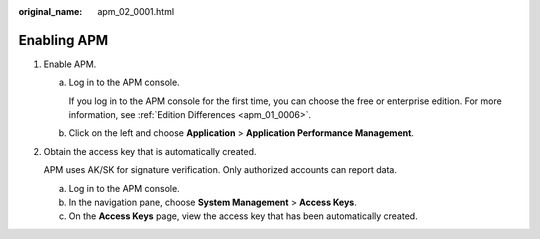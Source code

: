 :original_name: apm_02_0001.html

.. _apm_02_0001:

Enabling APM
============

#. Enable APM.

   a. Log in to the APM console.

      If you log in to the APM console for the first time, you can choose the free or enterprise edition. For more information, see :ref:`Edition Differences <apm_01_0006>`.

   b. Click |image1| on the left and choose **Application** > **Application Performance Management**.

2. Obtain the access key that is automatically created.

   APM uses AK/SK for signature verification. Only authorized accounts can report data.

   a. Log in to the APM console.
   b. In the navigation pane, choose **System Management** > **Access Keys**.
   c. On the **Access Keys** page, view the access key that has been automatically created.

.. |image1| image:: /_static/images/en-us_image_0000001240715511.png

